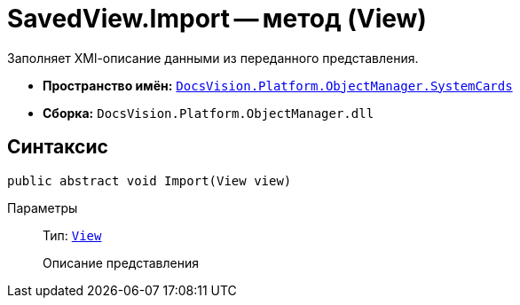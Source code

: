 = SavedView.Import -- метод (View)

Заполняет XMl-описание данными из переданного представления.

* *Пространство имён:* `xref:api/DocsVision/Platform/ObjectManager/SystemCards/SystemCards_NS.adoc[DocsVision.Platform.ObjectManager.SystemCards]`
* *Сборка:* `DocsVision.Platform.ObjectManager.dll`

== Синтаксис

[source,csharp]
----
public abstract void Import(View view)
----

Параметры::
Тип: `xref:api/DocsVision/Platform/ObjectManager/ViewModel/View_CL.adoc[View]`
+
Описание представления
